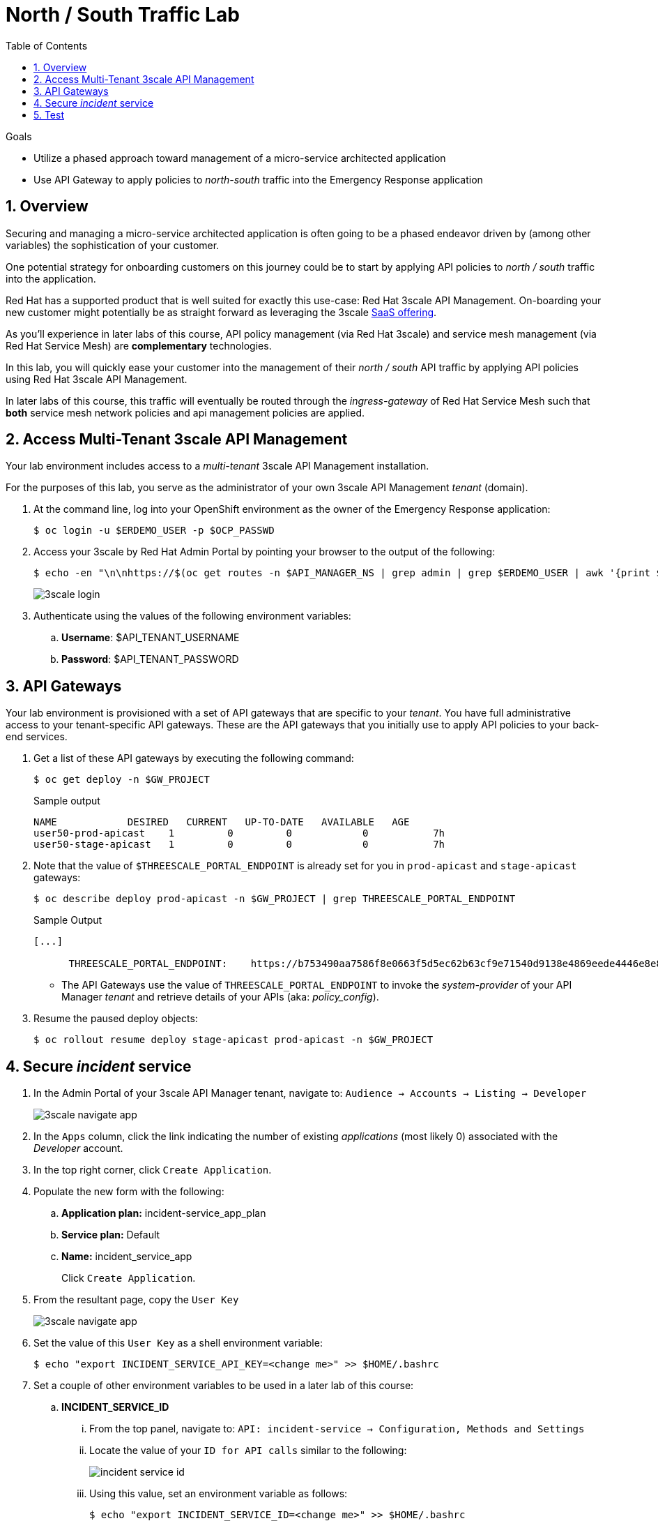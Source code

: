 :noaudio:
:scrollbar:
:toc2:
:linkattrs:
:data-uri:

= North / South Traffic Lab

.Goals
* Utilize a phased approach toward management of a micro-service architected application
* Use API Gateway to apply policies to _north-south_ traffic into the  Emergency Response application

:numbered:

== Overview

Securing and managing a micro-service architected application is often going to be a phased endeavor driven by (among other variables) the sophistication of your customer.

One potential strategy for onboarding customers on this journey could be to start by applying API policies to _north / south_ traffic into the application.

Red Hat has a supported product that is well suited for exactly this use-case:  Red Hat 3scale API Management.
On-boarding your new customer might potentially be as straight forward as leveraging the 3scale link:https://www.3scale.net/[SaaS offering].

As you'll experience in later labs of this course, API policy management (via Red Hat 3scale) and service mesh management (via Red Hat Service Mesh) are *complementary* technologies.

In this lab, you will quickly ease your customer into the management of their _north / south_ API traffic by applying API policies using Red Hat 3scale API Management.

In later labs of this course, this traffic will eventually be routed through the _ingress-gateway_ of Red Hat Service Mesh such that *both* service mesh network policies and api management policies are applied.

== Access Multi-Tenant 3scale API Management

Your lab environment includes access to a _multi-tenant_ 3scale API Management installation.

For the purposes of this lab, you serve as the administrator of your own 3scale API Management _tenant_ (domain).

. At the command line, log into your OpenShift environment as the owner of the Emergency Response application:
+
-----
$ oc login -u $ERDEMO_USER -p $OCP_PASSWD
-----

. Access your 3scale by Red Hat Admin Portal by pointing your browser to the output of the following:
+
-----
$ echo -en "\n\nhttps://$(oc get routes -n $API_MANAGER_NS | grep admin | grep $ERDEMO_USER | awk '{print $2}')\n"
-----
+
image::images/3scale_login.png[]

. Authenticate using the values of the following environment variables:
.. *Username*:  $API_TENANT_USERNAME
.. *Password*:  $API_TENANT_PASSWORD

== API Gateways
Your lab environment is provisioned with a set of API gateways that are specific to your _tenant_.
You have full administrative access to your tenant-specific API gateways.
These are the API gateways that you initially use to apply API policies to your back-end services.

. Get a list of these API gateways by executing the following command:
+
[source,sh]
-----
$ oc get deploy -n $GW_PROJECT
-----
+
.Sample output
-----
NAME            DESIRED   CURRENT   UP-TO-DATE   AVAILABLE   AGE
user50-prod-apicast    1         0         0            0           7h
user50-stage-apicast   1         0         0            0           7h
-----

. Note that the value of `$THREESCALE_PORTAL_ENDPOINT` is already set for you in `prod-apicast` and `stage-apicast` gateways:
+
-----
$ oc describe deploy prod-apicast -n $GW_PROJECT | grep THREESCALE_PORTAL_ENDPOINT
-----
+
.Sample Output
-----
[...]

      THREESCALE_PORTAL_ENDPOINT:    https://b753490aa7586f8e0663f5d5ec62b63cf9e71540d9138e4869eede4446e8e871@user1-3scale-mt-amp0-admin.apps.3295.openshift.opentlc.com
-----

* The API Gateways use the value of `THREESCALE_PORTAL_ENDPOINT` to invoke the _system-provider_ of your API Manager _tenant_ and retrieve details of your APIs (aka: _policy_config_).

. Resume the paused deploy objects:
+
-----
$ oc rollout resume deploy stage-apicast prod-apicast -n $GW_PROJECT
-----

== Secure _incident_ service

. In the Admin Portal of your 3scale API Manager tenant, navigate to: `Audience -> Accounts -> Listing -> Developer`
+
image::images/3scale_navigate_app.png[]

. In the `Apps` column, click the link indicating the number of existing _applications_ (most likely 0) associated with the _Developer_ account.
. In the top right corner, click `Create Application`.
. Populate the new form with the following:
.. *Application plan:* incident-service_app_plan
.. *Service plan:* Default
.. *Name:* incident_service_app
+
Click `Create Application`.

. From the resultant page, copy the `User Key`
+
image::images/3scale_navigate_app.png[]

. Set the value of this `User Key` as a shell environment variable:
+
-----
$ echo "export INCIDENT_SERVICE_API_KEY=<change me>" >> $HOME/.bashrc
-----

. Set a couple of other environment variables to be used in a later lab of this course:
.. *INCIDENT_SERVICE_ID*
... From the top panel, navigate to: `API: incident-service -> Configuration, Methods and Settings`
... Locate the value of your `ID for API calls` similar to the following:
+
image::images/incident_service_id.png[]

... Using this value, set an environment variable as follows:
+
-----
$ echo "export INCIDENT_SERVICE_ID=<change me>" >> $HOME/.bashrc
-----

.. *SYSTEM_PROVIDER_URL*
+
-----
$ echo "export SYSTEM_PROVIDER_URL=$(oc get routes -n $API_MANAGER_NS | grep admin | grep $ERDEMO_USER | awk '{print $2}')" >> $HOME/.bashrc
-----
+
This is the URL to the API Manager _system-provider_ specific to your tenant that all API gateways use to pull information about APIs.

.. *API_ADMIN_ACCESS_TOKEN*
+
-----
$ echo "export API_ADMIN_ACCESS_TOKEN=$(oc describe  deploy prod-apicast -n $ERDEMO_USER-gw | grep THREESCALE_PORTAL_ENDPOINT | cut -d'@' -f1 | cut -d'/' -f3)" >> $HOME/.bashrc
-----
+
This access token is specific to your API _tenant_ and is used by API gateways to invoke the _System Management API_ of 3scale.

. Source your local shell configuration file:
+
-----
$ source $HOME/.bashrc
-----

== Test

-----
$ curl -v -X GET https://$(oc get route -n $GW_PROJECT | grep prod | awk '{print $2}')/incidents?user_key=$INCIDENT_SERVICE_API_KEY
-----

Congratulations! You have successfully secured _north / south_ traffic into your micro-service architected Emergency Response application using the API Gateways of Red Hat's 3scale API Manager product.

API Management is a complementary technology to Service Mesh.
In subsequent labs of this course, you apply service mesh policies to _east / west_ traffic within your Emergency Response application.


ifdef::showscript[]

endif::showscript[]
